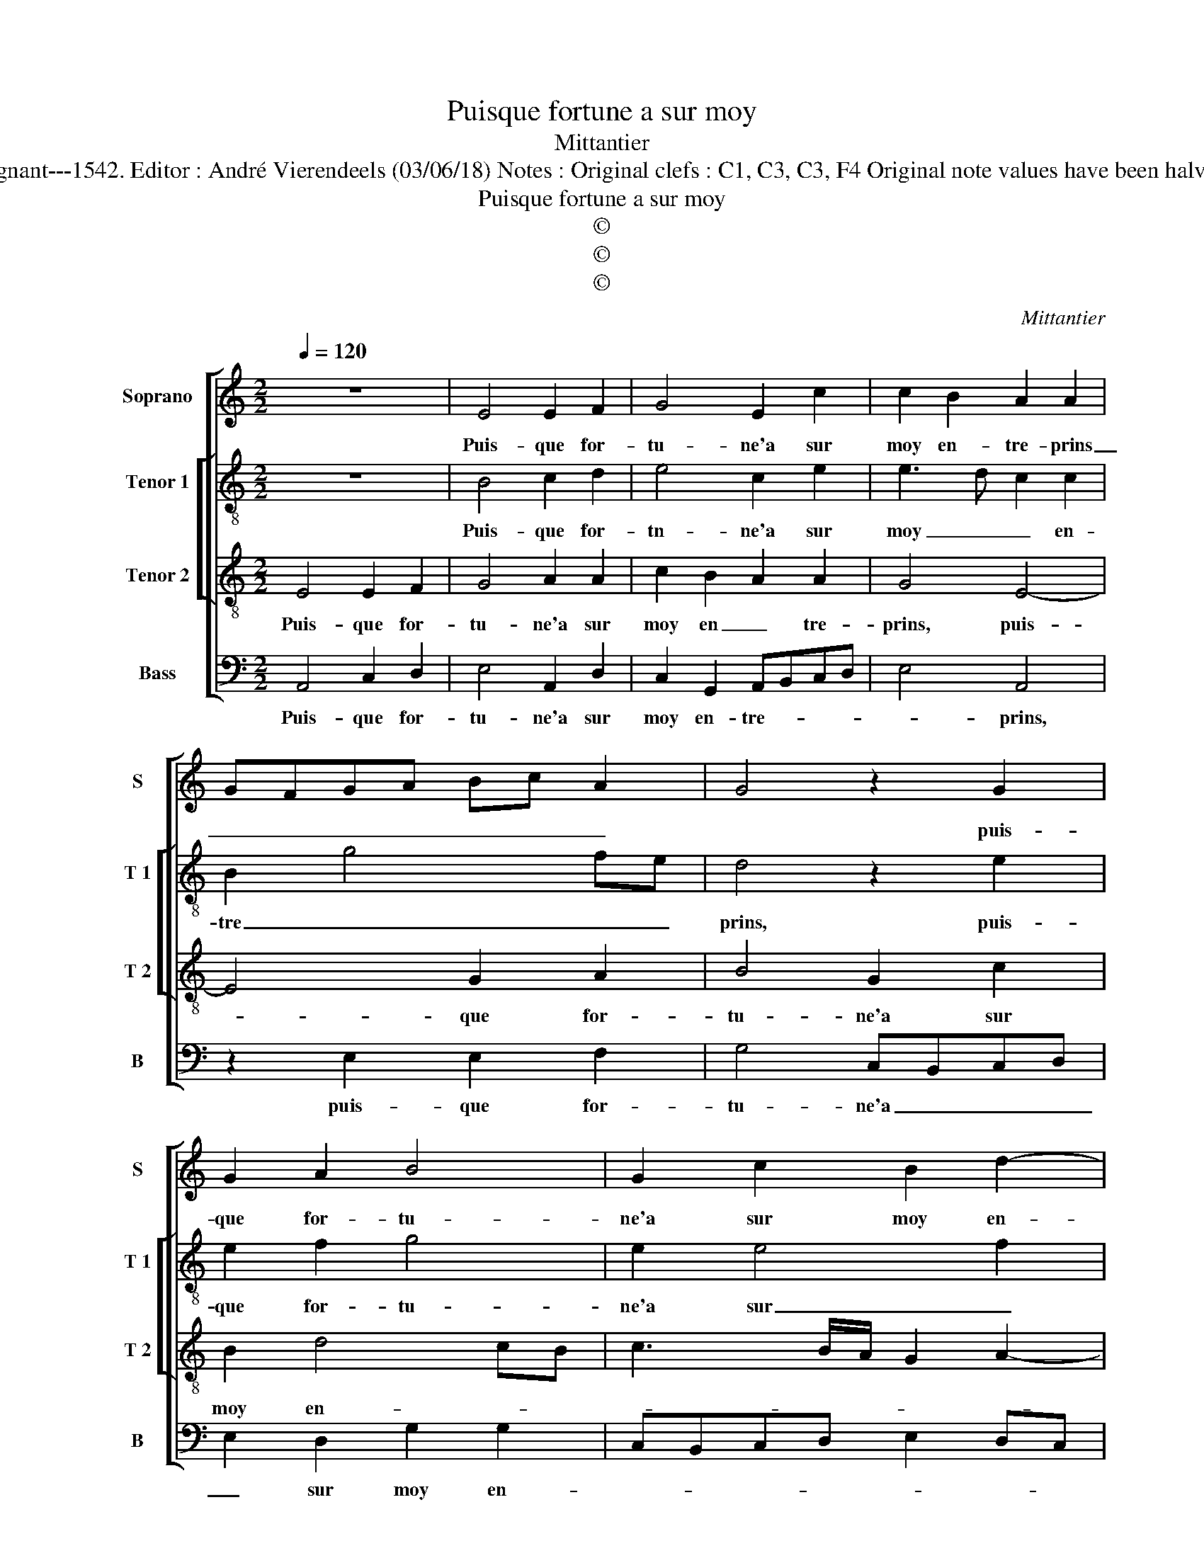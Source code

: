 X:1
T:Puisque fortune a sur moy
T:Mittantier
T:Source : Livre XI de 28 chansons nouvelles à 4 parties---Paris---P.Attaingnant---1542. Editor : André Vierendeels (03/06/18) Notes : Original clefs : C1, C3, C3, F4 Original note values have been halved Editorial accidentals above the staff Square brackets indicate ligatures 
T:Puisque fortune a sur moy
T:©
T:©
T:©
C:Mittantier
Z:©
%%score [ 1 [ 2 3 ] 4 ]
L:1/8
Q:1/4=120
M:2/2
K:C
V:1 treble nm="Soprano" snm="S"
V:2 treble-8 nm="Tenor 1" snm="T 1"
V:3 treble-8 nm="Tenor 2" snm="T 2"
V:4 bass nm="Bass" snm="B"
V:1
 z8 | E4 E2 F2 | G4 E2 c2 | c2 B2 A2 A2 | GFGA Bc A2 | G4 z2 G2 | G2 A2 B4 | G2 c2 B2 d2- | %8
w: |Puis- que for-|tu- ne'a sur|moy en- tre- prins|_ _ _ _ _ _ _|* puis-|que for- tu-|ne'a sur moy en-|
 d2 cB c3 B/A/ | G2 A4 G2 | A2 A4 E2 | A2 GG A2 B2 | c2 BA G2 c2 | B2 A4 E2 | A2 GG A2 B2 | %15
w: |* tre- *|prins, las, my|doibt on de tout plai-|sir _ _ _ ba-|nir, las, my|doibt on de tout plai-|
 c2 BA G2 c2 | B2 G2 A3 B | c2 d4 c2- | c2 B2 c2 G2- | G2 A2 A2 B2- | BAGF E2 E2 | F2 F2 G4 | %22
w: sir _ _ _ ba-|nir, de tout _|_ plai- sir|_ ba- nir? Et|_ sans se- cours|_ _ _ _ _ in-|ces- sa- ment,|
 E4 A2 G2 | G4 G4 | A2 A2 BAGF | E2 c2 B2 G2 | AG G4 F2 |[M:2/4] G4 |:[M:2/2] z4 E4- | E4 G4 | %30
w: in- ces- sa-|ment et|sans se- * cours _ _|_ in- ces- sa-|* * ment te-|nir,|mieulx|_ me|
 A4 G4- | G8- | G4 z2 G2 | F2 E2 F2 G2 | E8 | z2 c2 c2 B2 | c3 B A2 G2 | A2 FG AB c2 | B2 A4 G2 | %39
w: vaul- droit|_|* de|la mort es- tre|prins,|de la mort|es- * * *|* tre _ _ _ _|_ _ _|
 A8 :| %40
w: prins.|
V:2
 z8 | B4 c2 d2 | e4 c2 e2 | e3 d c2 c2 | B2 g4 fe | d4 z2 e2 | e2 f2 g4 | e2 e4 f2 | d4 z2 e2- | %9
w: |Puis- que for-|tn- ne'a sur|moy _ _ en-|tre _ _ _|prins, puis-|que for- tu-|ne'a sur _|moy en-|
 e2 d2 e4 | c8 | z2 e4 B2 | e2 dd e2 f2 | gfed c4 | e4 e2 g2 | f2 f2 e2 z c | d2 e2 f4 | g2 a4 gf | %18
w: * tre- *|prins,|las, my|doubt on de tout plai-|sir _ _ _ _|de tout plai-|sir ba- nir, de|tout plai- sir|ba- * * *|
 g4 e4 | z2 c4 d2 | d2 e3 dcB | A2 d2 B2 B2 | c3 d e4 | d2 e2 B2 c2 | c2 d4 G2 | g2 f2 d2 e2- | %26
w: * nir?|Et sans|se- cours _ _ _|_ in- ces- sa-|ment _ _|te- nir et ans|se- cours in-|ces- sa- ment te-|
 e2 dc d4 |[M:2/4] B4 |:[M:2/2] z4 c4- | c4 d4 | e6 dc | d2 e4 d2 | e2 c2 c2 B2 | c3 B A2 G2 | %34
w: |nir,|mieulx|_ me|vaul- * *||droit de le mort|es- * * tre|
 A4 z2 E2 | e4 e2 e2- | e2 dc d2 e2 | A2 f2 f2 e2 | f4 e4 | e8 :| %40
w: prins, de|la mort es-|* * * * tre|pris, de lz mort|es- tre|prins.|
V:3
 E4 E2 F2 | G4 A2 A2 | c2 B2 A2 A2 | G4 E4- | E4 G2 A2 | B4 G2 c2 | B2 d4 cB | c3 B/A/ G2 A2- | %8
w: Puis- que for-|tu- ne'a sur|moy en _ tre-|prins, puis-|* que for-|tu- ne'a sur|moy en- * *||
 A2 G2 A2 c2 | B2 A2 B2 B2 | A4 z2 A2- | A2 E2 A2 GG | A2 B2 c2 BA | G2 A3 B c2- | c2 B2 c2 e2- | %15
w: * tre- prins, a|sur moy en- tre-|prins, las,|_ my doibt on de|tout plai- sir _ _|_ ba- * *||
 e2 d2 e4 | z2 B2 c2 d2 | e2 f3 edc | d4 c4- | c4 z4 | z2 G4 A2 | A2 B2 z2 G2- | G2 A2 A2 B2- | %23
w: * * nir,|de tout plai-|sir ba- * * *|* nir?|_|Et sans|se- cours, et|_ sans se- cours|
 BAGF E2 E2 | E2 F2 GFED | C2 A2 B2 B2 | cBAG A4 |[M:2/4] G4 |:[M:2/2] z4 G4- | G4 B4 | c4 B4 | %31
w: _ _ _ _ _ in-|ces- sa- ment, _ _ _|_ in ces- sa-|ment _ _ _ te-|nir,|Mieulx|_ me|vaul- droit|
 z2 c2 c2 B2 | c3 B A2 G2 | A4 z4 | z2 c2 c2 B2 | c3 B A2 G2 | A4 z2 c2 | c2 A2 d2 e2 | d3 c B4 | %39
w: de la mort|es- * * tre|prins,|de la mort|es _ _ tre|prins, de|la mort es- *|* * tre|
 A8 :| %40
w: prins.|
V:4
 A,,4 C,2 D,2 | E,4 A,,2 D,2 | C,2 G,,2 A,,B,,C,D, | E,4 A,,4 | z2 E,2 E,2 F,2 | G,4 C,B,,C,D, | %6
w: Puis- que for-|tu- ne'a sur|moy en- tre- * * *|* prins,|puis- que for-|tu- ne'a _ _ _|
 E,2 D,2 G,2 G,2 | C,B,,C,D, E,2 D,C, | B,,2 B,,2 A,,2 A,,2 | E,2 F,2 E,2 E,2 | A,,8 | z8 | z8 | %13
w: _ sur moy en-||* tre- prins, a|sur moy en- tre-|prins,|||
 z4 z2 A,2- | A,2 E,2 A,2 G,G, | A,2 B,2 C3 B,/A,/ | G,2 G,2 F,2 F,2 | E,2 D,2 A,4 | G,4 C,2 C2- | %19
w: las,|_ my doibt on de|tout plai- sir _ _|_ ba- nir, de|tout plai- sir|ba- nir? Et|
 C2 F,2 A,2 G,2- | G,F,E,D, C,2 C,2 | D,2 D,2 E,3 D, | C,B,, A,,4 E,2 | G,2 E,2 E,D,C,B,, | %24
w: _ sans se- cours,|_ _ _ _ _ et|sans se- cours _|_ _ _ in|ces- sa- ment _ _ _|
 A,,2 D,2 G,,2 E,2 | E,2 F,2 G,F,E,D, | C,2 E,2 D,4 |[M:2/4] G,,4 |:[M:2/2] z4 C,4- | C,4 B,,4 | %30
w: _ te- nir, in-|ces- sa- ment _ _ _|_ te- *|nie,|Mieulx|_ me|
 A,,B,,C,D, E,F, G,2- | G,2 C,2 G,4 | C,2 E,2 F,2 G,2 |"^#" z2 C2 C2 B,2 | C3 B, A,2 G,2 | %35
w: vaul- * * * * * droit,|_ de la|mort es- tre prins,|de la mort|es- * * *|
 A,2 A,,B,, C,D, E,2 | A,,2 F,2 F,2 E,2 | F,3 E, D,2 C,2 | D,4 E,4 | A,,8 :| %40
w: * * * * * tre|prins, de la mort|es- * * tre-||prins.|

